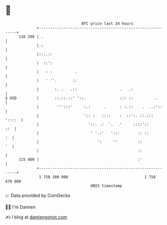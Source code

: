 * 👋

#+begin_example
                                     BTC price last 24 hours                    
                 +------------------------------------------------------------+ 
         116 200 | .                                                          | 
                 |.:                                                          | 
                 |:::.::                                                      | 
                 |  ::':                                                      | 
                 |   : :          .                                           | 
                 |   ' ''.       ::                                           | 
                 |       :. .   .::                   .   .:                  | 
   $ USD         |       ::.::.::' '::.               ::: ::         ..       | 
                 |        ''':::'     :.:      .      : :.::    .  ..:'::     | 
                 |                    ':: :   ::::    :  ::':. ::.:::  '::::  | 
                 |                      '::. .:  '.  .'     ::::'::       ::  | 
                 |                       ' '.:'   ':::        :: ::        :  | 
                 |                          ':     ''         ::           '  | 
                 |                                            ::              | 
         115 400 |                                            :'              | 
                 +------------------------------------------------------------+ 
                  1 758 380 000                                  1 758 470 000  
                                         UNIX timestamp                         
#+end_example
📈 Data provided by CoinGecko

🧑‍💻 I'm Damien

✍️ I blog at [[https://www.damiengonot.com][damiengonot.com]]
